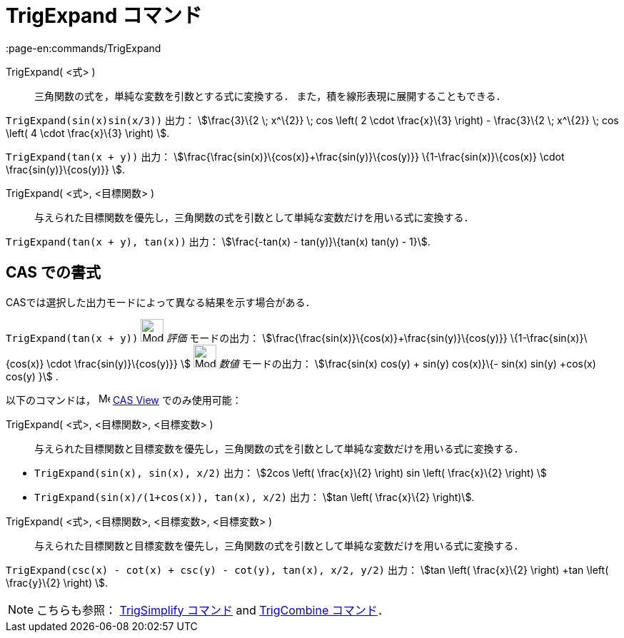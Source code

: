 = TrigExpand コマンド
:page-en:commands/TrigExpand
ifdef::env-github[:imagesdir: /ja/modules/ROOT/assets/images]

TrigExpand( <式> )::
  三角関数の式を，単純な変数を引数とする式に変換する．
  また，積を線形表現に展開することもできる．

[EXAMPLE]
====

`++TrigExpand(sin(x)sin(x/3))++` 出力： stem:[\frac{3}\{2 \; x^\{2}} \; cos \left( 2 \cdot \frac{x}\{3} \right) -
\frac{3}\{2 \; x^\{2}} \; cos \left( 4 \cdot \frac{x}\{3} \right) ].

====

[EXAMPLE]
====

`++TrigExpand(tan(x + y))++` 出力： stem:[\frac{\frac{sin(x)}\{cos(x)}+\frac{sin(y)}\{cos(y)}}
\{1-\frac{sin(x)}\{cos(x)} \cdot \frac{sin(y)}\{cos(y)}} ].

====

TrigExpand( <式>, <目標関数> )::
  与えられた目標関数を優先し，三角関数の式を引数として単純な変数だけを用いる式に変換する．

[EXAMPLE]
====

`++TrigExpand(tan(x + y), tan(x))++` 出力： stem:[\frac{-tan(x) - tan(y)}\{tan(x) tan(y) - 1}].

====

== CAS での書式

CASでは選択した出力モードによって異なる結果を示す場合がある．

[EXAMPLE]
====

`++TrigExpand(tan(x + y))++` image:32px-Mode_evaluate.svg.png[Mode evaluate.svg,width=32,height=32] _評価_
モードの出力： stem:[\frac{\frac{sin(x)}\{cos(x)}+\frac{sin(y)}\{cos(y)}} \{1-\frac{sin(x)}\{cos(x)} \cdot
\frac{sin(y)}\{cos(y)}} ] image:32px-Mode_numeric.svg.png[Mode numeric.svg,width=32,height=32] _数値_ モードの出力：
stem:[\frac{sin(x) cos(y) + sin(y) cos(x)}\{- sin(x) sin(y) +cos(x) cos(y) }] .

====

以下のコマンドは， image:16px-Menu_view_cas.svg.png[Menu view cas.svg,width=16,height=16]
xref:/s_index_php?title=CAS_View_action=edit_redlink=1.adoc[CAS View] でのみ使用可能：

TrigExpand( <式>, <目標関数>, <目標変数> )::
  与えられた目標関数と目標変数を優先し，三角関数の式を引数として単純な変数だけを用いる式に変換する．

[EXAMPLE]
====

* `++TrigExpand(sin(x), sin(x), x/2)++` 出力： stem:[2cos \left( \frac{x}\{2} \right) sin \left( \frac{x}\{2} \right)
]
* `++TrigExpand(sin(x)/(1+cos(x)), tan(x), x/2)++` 出力： stem:[tan \left( \frac{x}\{2} \right)].

====

TrigExpand( <式>, <目標関数>, <目標変数>, <目標変数> )::
  与えられた目標関数と目標変数を優先し，三角関数の式を引数として単純な変数だけを用いる式に変換する．

[EXAMPLE]
====

`++TrigExpand(csc(x) - cot(x) + csc(y) - cot(y), tan(x), x/2, y/2)++` 出力： stem:[tan \left( \frac{x}\{2} \right) +tan
\left( \frac{y}\{2} \right) ].

====

[NOTE]
====

こちらも参照： xref:/commands/TrigSimplify.adoc[TrigSimplify コマンド] and xref:/commands/TrigCombine.adoc[TrigCombine
コマンド]．

====

